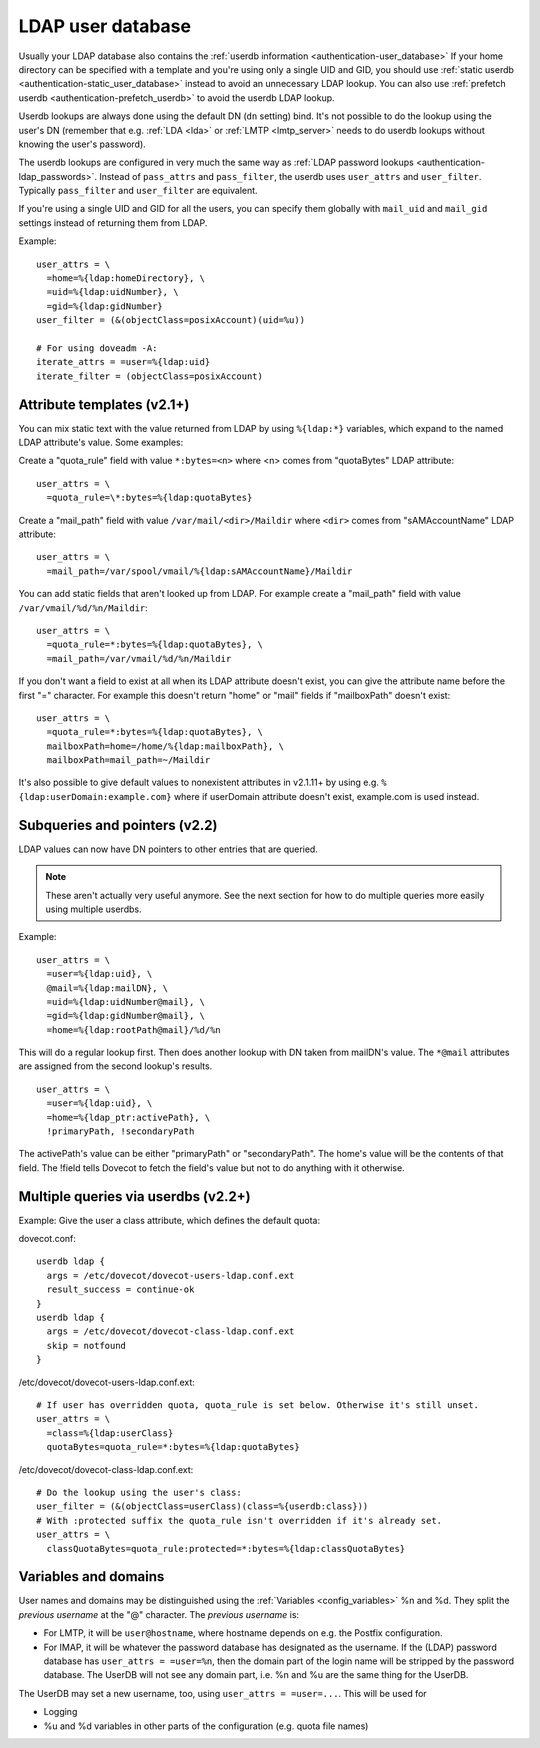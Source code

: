 .. _authentication-ldap_userdb:

==================
LDAP user database
==================

Usually your LDAP database also contains the :ref:`userdb
information <authentication-user_database>`
If your home directory can be specified with a template and you're using
only a single UID and GID, you
should use :ref:`static userdb <authentication-static_user_database>`
instead to avoid an unnecessary LDAP lookup. You can also use :ref:`prefetch
userdb <authentication-prefetch_userdb>` to avoid the userdb LDAP lookup.

Userdb lookups are always done using the default DN (``dn`` setting)
bind. It's not possible to do the lookup using the user's DN (remember
that e.g. :ref:`LDA <lda>` or :ref:`LMTP <lmtp_server>` needs
to do userdb lookups without knowing the user's password).

The userdb lookups are configured in very much the same way as :ref:`LDAP
password lookups <authentication-ldap_passwords>`.
Instead of ``pass_attrs`` and ``pass_filter``, the userdb uses
``user_attrs`` and ``user_filter``. Typically ``pass_filter`` and
``user_filter`` are equivalent.

If you're using a single UID and GID for all the users, you can specify
them globally with ``mail_uid`` and ``mail_gid`` settings instead of
returning them from LDAP.

Example:

::

   user_attrs = \
     =home=%{ldap:homeDirectory}, \
     =uid=%{ldap:uidNumber}, \
     =gid=%{ldap:gidNumber}
   user_filter = (&(objectClass=posixAccount)(uid=%u))

   # For using doveadm -A:
   iterate_attrs = =user=%{ldap:uid}
   iterate_filter = (objectClass=posixAccount)

Attribute templates (v2.1+)
---------------------------

You can mix static text with the value returned from LDAP by using
``%{ldap:*}`` variables, which expand to the named LDAP attribute's value.
Some examples:

Create a "quota_rule" field with value ``*:bytes=<n>`` where <n> comes
from "quotaBytes" LDAP attribute:

::

   user_attrs = \
     =quota_rule=\*:bytes=%{ldap:quotaBytes}

Create a "mail_path" field with value ``/var/mail/<dir>/Maildir`` where
``<dir>`` comes from "sAMAccountName" LDAP attribute:

::

   user_attrs = \
     =mail_path=/var/spool/vmail/%{ldap:sAMAccountName}/Maildir

You can add static fields that aren't looked up from LDAP. For example
create a "mail_path" field with value ``/var/vmail/%d/%n/Maildir``:

::

   user_attrs = \
     =quota_rule=*:bytes=%{ldap:quotaBytes}, \
     =mail_path=/var/vmail/%d/%n/Maildir

If you don't want a field to exist at all when its LDAP attribute
doesn't exist, you can give the attribute name before the first "="
character. For example this doesn't return "home" or "mail" fields if
"mailboxPath" doesn't exist:

::

   user_attrs = \
     =quota_rule=*:bytes=%{ldap:quotaBytes}, \
     mailboxPath=home=/home/%{ldap:mailboxPath}, \
     mailboxPath=mail_path=~/Maildir

It's also possible to give default values to nonexistent attributes in
v2.1.11+ by using e.g. ``%{ldap:userDomain:example.com}`` where if
userDomain attribute doesn't exist, example.com is used instead.

Subqueries and pointers (v2.2)
------------------------------

LDAP values can now have DN pointers to other entries that are queried.

.. note:: These aren't actually very useful anymore. See the next
	  section for how to do multiple queries more easily using multiple
          userdbs.

Example:

::

   user_attrs = \
     =user=%{ldap:uid}, \
     @mail=%{ldap:mailDN}, \
     =uid=%{ldap:uidNumber@mail}, \
     =gid=%{ldap:gidNumber@mail}, \
     =home=%{ldap:rootPath@mail}/%d/%n

This will do a regular lookup first. Then does another lookup with DN
taken from mailDN's value. The ``*@mail`` attributes are assigned from the
second lookup's results.

::

   user_attrs = \
     =user=%{ldap:uid}, \
     =home=%{ldap_ptr:activePath}, \
     !primaryPath, !secondaryPath

The activePath's value can be either "primaryPath" or "secondaryPath".
The home's value will be the contents of that field. The !field tells
Dovecot to fetch the field's value but not to do anything with it
otherwise.

Multiple queries via userdbs (v2.2+)
------------------------------------

Example: Give the user a class attribute, which defines the default
quota:

dovecot.conf:

::

   userdb ldap {
     args = /etc/dovecot/dovecot-users-ldap.conf.ext
     result_success = continue-ok
   }
   userdb ldap {
     args = /etc/dovecot/dovecot-class-ldap.conf.ext
     skip = notfound
   }

/etc/dovecot/dovecot-users-ldap.conf.ext:

::

   # If user has overridden quota, quota_rule is set below. Otherwise it's still unset.
   user_attrs = \
     =class=%{ldap:userClass}
     quotaBytes=quota_rule=*:bytes=%{ldap:quotaBytes}

/etc/dovecot/dovecot-class-ldap.conf.ext:

::

   # Do the lookup using the user's class:
   user_filter = (&(objectClass=userClass)(class=%{userdb:class}))
   # With :protected suffix the quota_rule isn't overridden if it's already set.
   user_attrs = \
     classQuotaBytes=quota_rule:protected=*:bytes=%{ldap:classQuotaBytes}

Variables and domains
---------------------

User names and domains may be distinguished using the
:ref:`Variables <config_variables>`
%n and %d. They split the *previous username* at the "@" character. The
*previous username* is:

-  For LMTP, it will be ``user@hostname``, where hostname depends on e.g.
   the Postfix configuration.

-  For IMAP, it will be whatever the password database has designated as
   the username. If the (LDAP) password database has ``user_attrs =
   =user=%n``, then the domain part of the login name will be stripped by
   the password database. The UserDB will not see any domain part, i.e.
   %n and %u are the same thing for the UserDB.

The UserDB may set a new username, too, using ``user_attrs = =user=...``.
This will be used for

-  Logging

-  %u and %d variables in other parts of the configuration (e.g. quota
   file names)
